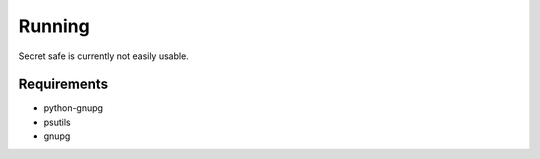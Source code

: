 Running
=======

Secret safe is currently not easily usable.

Requirements
------------

* python-gnupg
* psutils
* gnupg

